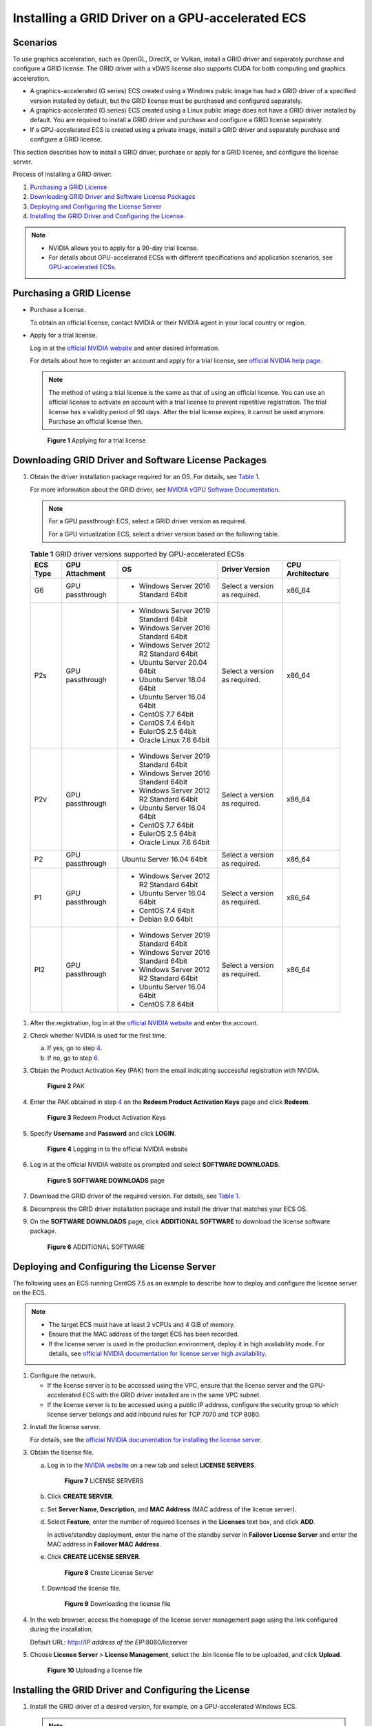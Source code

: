 Installing a GRID Driver on a GPU-accelerated ECS
=================================================

Scenarios
---------

To use graphics acceleration, such as OpenGL, DirectX, or Vulkan, install a GRID driver and separately purchase and configure a GRID license. The GRID driver with a vDWS license also supports CUDA for both computing and graphics acceleration.

-  A graphics-accelerated (G series) ECS created using a Windows public image has had a GRID driver of a specified version installed by default, but the GRID license must be purchased and configured separately.
-  A graphics-accelerated (G series) ECS created using a Linux public image does not have a GRID driver installed by default. You are required to install a GRID driver and purchase and configure a GRID license separately.
-  If a GPU-accelerated ECS is created using a private image, install a GRID driver and separately purchase and configure a GRID license.

This section describes how to install a GRID driver, purchase or apply for a GRID license, and configure the license server.

Process of installing a GRID driver:

#. `Purchasing a GRID License <#enustopic0149610914section1130184214229>`__
#. `Downloading GRID Driver and Software License Packages <#enustopic0149610914section91244318407>`__
#. `Deploying and Configuring the License Server <#enustopic0149610914section19229135113439>`__
#. `Installing the GRID Driver and Configuring the License <#enustopic0149610914section17545653184812>`__

.. note::

   -  NVIDIA allows you to apply for a 90-day trial license.
   -  For details about GPU-accelerated ECSs with different specifications and application scenarios, see `GPU-accelerated ECSs <../../service_overview/ecs_specifications_and_types/gpu-accelerated_ecss.html>`__.

Purchasing a GRID License
-------------------------

-  Purchase a license.

   To obtain an official license, contact NVIDIA or their NVIDIA agent in your local country or region.

-  Apply for a trial license.

   Log in at the `official NVIDIA website <https://www.nvidia.com/object/nvidia-enterprise-account.html>`__ and enter desired information.

   For details about how to register an account and apply for a trial license, see `official NVIDIA help page <https://nvid.nvidia.com/NvidiaUtilities/#/needhelp>`__.

   .. note::

      The method of using a trial license is the same as that of using an official license. You can use an official license to activate an account with a trial license to prevent repetitive registration. The trial license has a validity period of 90 days. After the trial license expires, it cannot be used anymore. Purchase an official license then.

   .. figure:: /_static/images/en-us_image_0178069404.png
      :alt: Click to enlarge
      :figclass: imgResize


      **Figure 1** Applying for a trial license

Downloading GRID Driver and Software License Packages
-----------------------------------------------------

#. Obtain the driver installation package required for an OS. For details, see `Table 1 <#enustopic0149610914table188851534175019>`__.

   For more information about the GRID driver, see `NVIDIA vGPU Software Documentation <https://docs.nvidia.com/grid/index.html>`__.

   .. note::

      For a GPU passthrough ECS, select a GRID driver version as required.

      For a GPU virtualization ECS, select a driver version based on the following table.



.. _ENUSTOPIC0149610914table188851534175019:

   .. table:: **Table 1** GRID driver versions supported by GPU-accelerated ECSs

      +-------------+-----------------+------------------------------------------+-------------------------------+------------------+
      | ECS Type    | GPU Attachment  | OS                                       | Driver Version                | CPU Architecture |
      +=============+=================+==========================================+===============================+==================+
      | G6          | GPU passthrough | -  Windows Server 2016 Standard 64bit    | Select a version as required. | x86_64           |
      +-------------+-----------------+------------------------------------------+-------------------------------+------------------+
      | P2s         | GPU passthrough | -  Windows Server 2019 Standard 64bit    | Select a version as required. | x86_64           |
      |             |                 | -  Windows Server 2016 Standard 64bit    |                               |                  |
      |             |                 | -  Windows Server 2012 R2 Standard 64bit |                               |                  |
      |             |                 | -  Ubuntu Server 20.04 64bit             |                               |                  |
      |             |                 | -  Ubuntu Server 18.04 64bit             |                               |                  |
      |             |                 | -  Ubuntu Server 16.04 64bit             |                               |                  |
      |             |                 | -  CentOS 7.7 64bit                      |                               |                  |
      |             |                 | -  CentOS 7.4 64bit                      |                               |                  |
      |             |                 | -  EulerOS 2.5 64bit                     |                               |                  |
      |             |                 | -  Oracle Linux 7.6 64bit                |                               |                  |
      +-------------+-----------------+------------------------------------------+-------------------------------+------------------+
      | P2v         | GPU passthrough | -  Windows Server 2019 Standard 64bit    | Select a version as required. | x86_64           |
      |             |                 | -  Windows Server 2016 Standard 64bit    |                               |                  |
      |             |                 | -  Windows Server 2012 R2 Standard 64bit |                               |                  |
      |             |                 | -  Ubuntu Server 16.04 64bit             |                               |                  |
      |             |                 | -  CentOS 7.7 64bit                      |                               |                  |
      |             |                 | -  EulerOS 2.5 64bit                     |                               |                  |
      |             |                 | -  Oracle Linux 7.6 64bit                |                               |                  |
      +-------------+-----------------+------------------------------------------+-------------------------------+------------------+
      | P2          | GPU passthrough | Ubuntu Server 16.04 64bit                | Select a version as required. | x86_64           |
      +-------------+-----------------+------------------------------------------+-------------------------------+------------------+
      | P1          | GPU passthrough | -  Windows Server 2012 R2 Standard 64bit | Select a version as required. | x86_64           |
      |             |                 | -  Ubuntu Server 16.04 64bit             |                               |                  |
      |             |                 | -  CentOS 7.4 64bit                      |                               |                  |
      |             |                 | -  Debian 9.0 64bit                      |                               |                  |
      +-------------+-----------------+------------------------------------------+-------------------------------+------------------+
      | PI2         | GPU passthrough | -  Windows Server 2019 Standard 64bit    | Select a version as required. | x86_64           |
      |             |                 | -  Windows Server 2016 Standard 64bit    |                               |                  |
      |             |                 | -  Windows Server 2012 R2 Standard 64bit |                               |                  |
      |             |                 | -  Ubuntu Server 16.04 64bit             |                               |                  |
      |             |                 | -  CentOS 7.8 64bit                      |                               |                  |
      +-------------+-----------------+------------------------------------------+-------------------------------+------------------+

#. After the registration, log in at the `official NVIDIA website <https://nvid.nvidia.com/dashboard/>`__ and enter the account.

#. Check whether NVIDIA is used for the first time.

   a. If yes, go to step `4 <#enustopic0149610914li1859773663819>`__.
   b. If no, go to step `6 <#enustopic0149610914li0791101412396>`__.

#. Obtain the Product Activation Key (PAK) from the email indicating successful registration with NVIDIA.

   .. figure:: /_static/images/en-us_image_0178334448.png
      :alt: Click to enlarge
      :figclass: imgResize


      **Figure 2** PAK

#. Enter the PAK obtained in step `4 <#enustopic0149610914li1859773663819>`__ on the **Redeem Product Activation Keys** page and click **Redeem**.

   .. figure:: /_static/images/en-us_image_0178334449.png
      :alt: Click to enlarge
      :figclass: imgResize


      **Figure 3** Redeem Product Activation Keys

#. Specify **Username** and **Password** and click **LOGIN**.

   .. figure:: /_static/images/en-us_image_0178334450.png
      :alt: **Figure 4** Logging in to the official NVIDIA website


      **Figure 4** Logging in to the official NVIDIA website

#. Log in at the official NVIDIA website as prompted and select **SOFTWARE DOWNLOADS**.

   .. figure:: /_static/images/en-us_image_0000001093447741.png
      :alt: Click to enlarge
      :figclass: imgResize


      **Figure 5** **SOFTWARE DOWNLOADS** page

#. Download the GRID driver of the required version. For details, see `Table 1 <#enustopic0149610914table188851534175019>`__.

#. Decompress the GRID driver installation package and install the driver that matches your ECS OS.

#. On the **SOFTWARE DOWNLOADS** page, click **ADDITIONAL SOFTWARE** to download the license software package.

   .. figure:: /_static/images/en-us_image_0000001093667097.png
      :alt: Click to enlarge
      :figclass: imgResize


      **Figure 6** ADDITIONAL SOFTWARE

Deploying and Configuring the License Server
--------------------------------------------

The following uses an ECS running CentOS 7.5 as an example to describe how to deploy and configure the license server on the ECS.

.. note::

   -  The target ECS must have at least 2 vCPUs and 4 GiB of memory.
   -  Ensure that the MAC address of the target ECS has been recorded.
   -  If the license server is used in the production environment, deploy it in high availability mode. For details, see `official NVIDIA documentation for license server high availability <https://docs.nvidia.com/grid/ls/2019.05/grid-license-server-user-guide/index.html#licenseserverhighavailability>`__.

#. Configure the network.

   -  If the license server is to be accessed using the VPC, ensure that the license server and the GPU-accelerated ECS with the GRID driver installed are in the same VPC subnet.
   -  If the license server is to be accessed using a public IP address, configure the security group to which license server belongs and add inbound rules for TCP 7070 and TCP 8080.

2. Install the license server.

   For details, see the `official NVIDIA documentation for installing the license server <https://docs.nvidia.com/grid/ls/latest/grid-license-server-user-guide/index.html#installingnvidiagridlicenseserver>`__.

3. Obtain the license file.

   a. Log in to the `NVIDIA website <http://nvid.nvidia.com/dashboard/>`__ on a new tab and select **LICENSE SERVERS**.

      .. figure:: /_static/images/en-us_image_0000001093449637.png
         :alt: Click to enlarge
         :figclass: imgResize


         **Figure 7** LICENSE SERVERS

   b. Click **CREATE SERVER**.

   c. Set **Server Name**, **Description**, and **MAC Address** (MAC address of the license server).

   d. Select **Feature**, enter the number of required licenses in the **Licenses** text box, and click **ADD**.

      In active/standby deployment, enter the name of the standby server in **Failover License Server** and enter the MAC address in **Failover MAC Address**.

   e. Click **CREATE LICENSE SERVER**.

      .. figure:: /_static/images/en-us_image_0000001093450009.png
         :alt: Click to enlarge
         :figclass: imgResize


         **Figure 8** Create License Server

   f. Download the license file.

      .. figure:: /_static/images/en-us_image_0000001093310123.png
         :alt: Click to enlarge
         :figclass: imgResize


         **Figure 9** Downloading the license file

4. In the web browser, access the homepage of the license server management page using the link configured during the installation.

   Default URL: http://*IP address of the EIP*:8080/licserver

5. Choose **License Server** > **License Management**, select the .bin license file to be uploaded, and click **Upload**.

   .. figure:: /_static/images/en-us_image_0178325096.png
      :alt: Click to enlarge
      :figclass: imgResize


      **Figure 10** Uploading a license file

Installing the GRID Driver and Configuring the License
------------------------------------------------------

#. Install the GRID driver of a desired version, for example, on a GPU-accelerated Windows ECS.

   .. note::

      Microsoft remote login protocols do not support GPU 3D hardware acceleration. To use this function, install third-party desktop protocol-compliant software, such as VNC, PCoIP, or NICE DCV, and access the ECS through the client.

#. Open the NVIDIA control panel on the Windows control panel.

#. Enter the IP address and port number of the deployed license server in the level-1 license server, and then click **Apply**. If the message indicating that you have obtained a GRID license, the installation is successful. Additionally, the MAC address of the GPU-accelerated ECS with the GRID driver installed is displayed on the **Licensed Clients** page of the license server management console.

   .. figure:: /_static/images/en-us_image_0178370293.png
      :alt: Click to enlarge
      :figclass: imgResize


      **Figure 11** License server management console


